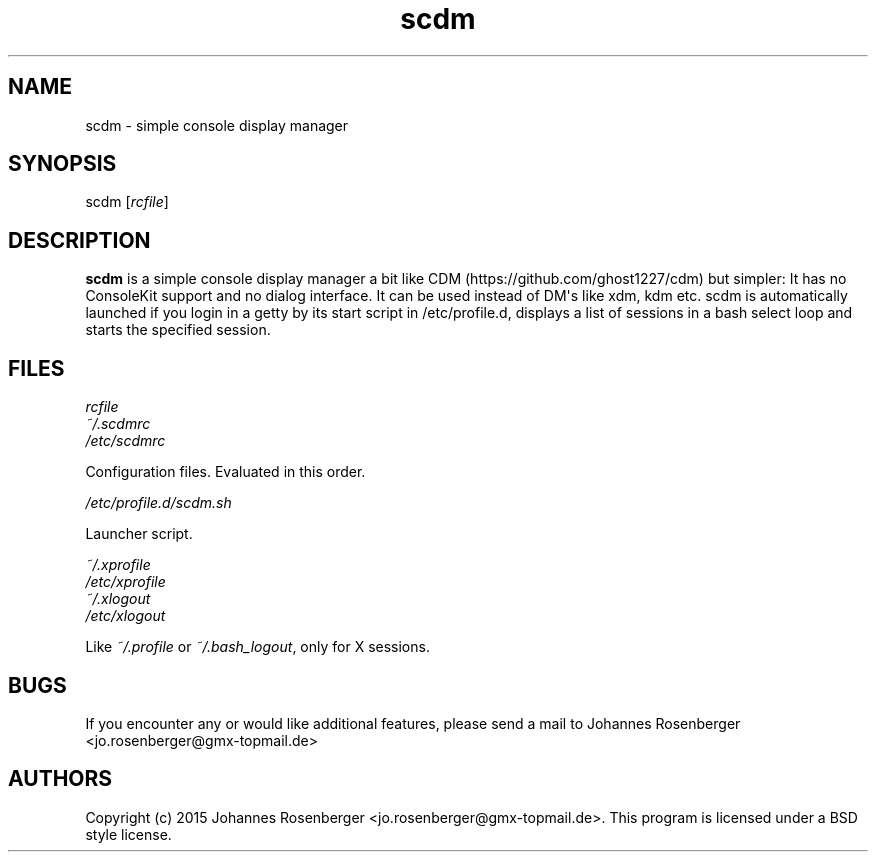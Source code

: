 .TH "scdm" "1" "2015\-06\-10" "scdm v1.1.1" "General Commands Manual"
.SH NAME
.PP
scdm \- simple console display manager
.SH SYNOPSIS
.PP
scdm [\f[I]rcfile\f[]]
.SH DESCRIPTION
.PP
\f[B]scdm\f[] is a simple console display manager a bit like
CDM (https://github.com/ghost1227/cdm) but simpler: It has no ConsoleKit
support and no dialog interface.
It can be used instead of DM\[aq]s like xdm, kdm etc.
scdm is automatically launched if you login in a getty by its start
script in /etc/profile.d, displays a list of sessions in a bash select
loop and starts the specified session.
.SH FILES
.PP
\f[I]rcfile\f[]
.PD 0
.P
.PD
\f[I]~/.scdmrc\f[]
.PD 0
.P
.PD
\f[I]/etc/scdmrc\f[]
.PP
\ \ \ \ \ \ Configuration files.
Evaluated in this order.
.PP
\f[I]/etc/profile.d/scdm.sh\f[]
.PP
\ \ \ \ \ \ Launcher script.
.PP
\f[I]~/.xprofile\f[]
.PD 0
.P
.PD
\f[I]/etc/xprofile\f[]
.PD 0
.P
.PD
\f[I]~/.xlogout\f[]
.PD 0
.P
.PD
\f[I]/etc/xlogout\f[]
.PP
\ \ \ \ \ \ Like \f[I]~/.profile\f[] or \f[I]~/.bash_logout\f[], only
for X sessions.
.SH BUGS
.PP
If you encounter any or would like additional features, please send a
mail to Johannes Rosenberger <jo.rosenberger@gmx-topmail.de>
.SH AUTHORS
Copyright (c) 2015 Johannes Rosenberger <jo.rosenberger@gmx-topmail.de>.
This program is licensed under a BSD style license.
